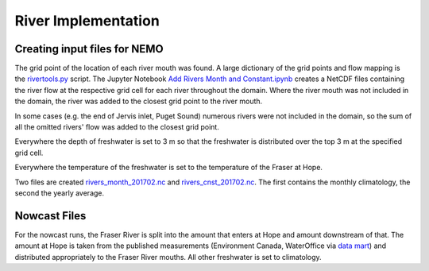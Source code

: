 .. _RiverImplementation:

River Implementation
=========================

.. figure:: ../_static/rivers.png

Creating input files for NEMO
-----------------------------

The grid point of the location of each river mouth was found. A large dictionary of the grid points and flow mapping is the `rivertools.py`_ script. The Jupyter Notebook `Add Rivers Month and Constant.ipynb`_ creates a NetCDF files containing the river flow at the respective grid cell for each river throughout the domain. Where the river mouth was not included in the domain, the river was added to the closest grid point to the river mouth.

.. _rivertools.py: https://bitbucket.org/salishsea/tools/src/tip/SalishSeaTools/salishsea_tools/rivertools.py
.. _Add Rivers Month and Constant.ipynb: https://bitbucket.org/salishsea/tools/src/tip/I_ForcingFiles/Rivers/Add%20Rivers%20Month%20and%20Constant.ipynb

In some cases (e.g. the end of Jervis inlet, Puget Sound) numerous rivers were not included in the domain, so the sum of all the omitted rivers' flow was added to the closest grid point.

Everywhere the depth of freshwater is set to 3 m so that the freshwater is distributed over the top 3 m at the specified grid cell.

Everywhere the temperature of the freshwater is set to the temperature of the Fraser at Hope.

Two files are created `rivers_month_201702.nc`_ and `rivers_cnst_201702.nc`_.  The first contains the monthly climatology, the second the yearly average.

.. _rivers_month_201702.nc: https://bitbucket.org/salishsea/rivers-climatology/src/tip/rivers_month_201702.nc
.. _rivers_cnst_201702.nc: https://bitbucket.org/salishsea/rivers-climatology/src/tip/rivers_cnst_201702.nc

Nowcast Files
----------------

For the nowcast runs, the Fraser River is split into the amount that enters at Hope and amount downstream of that.  The amount at Hope is taken from the published measurements (Environment Canada, WaterOffice via `data mart`_) and distributed appropriately to the Fraser River mouths.  All other freshwater is set to climatology.

.. _data mart: http://dd.meteo.gc.ca/about_dd_apropos.txt
